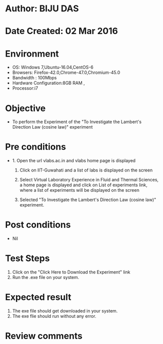 * Author: BIJU DAS
* Date Created: 02 Mar 2016
* Environment
  - OS: Windows 7,Ubuntu-16.04,CentOS-6
  - Browsers: Firefox-42.0,Chrome-47.0,Chromium-45.0
  - Bandwidth : 100Mbps
  - Hardware Configuration:8GB RAM , 
  - Processor:i7

* Objective
  - To perform the Experiment of the "To Investigate the Lambert's Direction Law (cosine law)" experiment

* Pre conditions
  - 1. Open the url vlabs.ac.in and vlabs home page is displayed 
 
    2. Click on IIT-Guwahati and a list of labs is displayed on the screen 
  
    3. Select Virtual Laboratory Experience in Fluid and Thermal Sciences, a home page is displayed and click on List of experiments link,  where a list of experiments will be displayed on the screen
  
    4. Selected  "To Investigate the Lambert's Direction Law (cosine law)" experiment.

* Post conditions
  - Nil

* Test Steps
  1. Click on the "Click Here to Download the Experiment" link
  2. Run the .exe file on your system.

* Expected result
  1. The exe file should get downloaded in your system.
  2. The exe flie should run without any error.

* Review comments